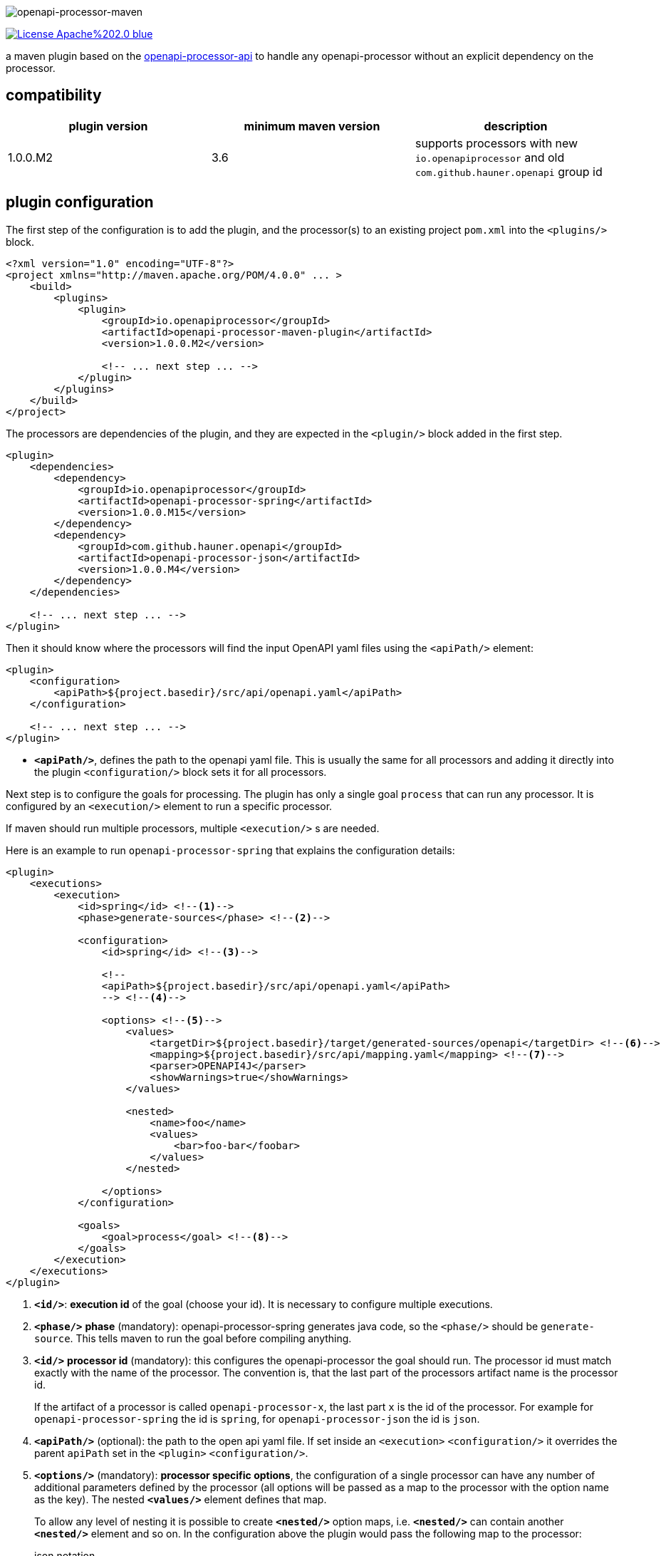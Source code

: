 :author: Martin Hauner
:page-title: openapi-processor-maven
:page-aliases: current@maven:ROOT:index.adoc, latest@maven:ROOT:index.adoc
:badge-license: https://img.shields.io/badge/License-Apache%202.0-blue.svg?labelColor=313A42
:badge-ci: https://github.com/openapi-processor/openapi-processor-maven/workflows/ci/badge.svg
:oapj-ci: https://github.com/openapi-processor/openapi-processor-maven/actions?query=workflow%3Aci
:oapj-license: https://github.com/openapi-processor/openapi-processor-maven/blob/master/LICENSE
:oap-api: https://github.com/openapi-processor/openapi-processor-api

//
// content
//
image:openapi-processor-maven$$@$$1280x200.png[openapi-processor-maven]

// badges
//link:{oapj-ci}[image:{badge-ci}[]]
link:{oapj-license}[image:{badge-license}[]]


a maven plugin based on the link:{oap-api}[openapi-processor-api] to handle any openapi-processor without an explicit dependency on the processor.

== compatibility

[cols="3*",options="header"]
|===
| plugin version
| minimum maven version
| description

| 1.0.0.M2
| 3.6
a| supports processors with new `io.openapiprocessor` and old `com.github.hauner.openapi` group id
|===


== plugin configuration

The first step of the configuration is to add the plugin, and the processor(s) to an existing project `pom.xml` into the `<plugins/>` block.

[source,xml]
----
<?xml version="1.0" encoding="UTF-8"?>
<project xmlns="http://maven.apache.org/POM/4.0.0" ... >
    <build>
        <plugins>
            <plugin>
                <groupId>io.openapiprocessor</groupId>
                <artifactId>openapi-processor-maven-plugin</artifactId>
                <version>1.0.0.M2</version>

                <!-- ... next step ... -->
            </plugin>
        </plugins>
    </build>
</project>
----

The processors are dependencies of the plugin, and they are expected in the `<plugin/>` block added in the first step.

[source,xml]
----
<plugin>
    <dependencies>
        <dependency>
            <groupId>io.openapiprocessor</groupId>
            <artifactId>openapi-processor-spring</artifactId>
            <version>1.0.0.M15</version>
        </dependency>
        <dependency>
            <groupId>com.github.hauner.openapi</groupId>
            <artifactId>openapi-processor-json</artifactId>
            <version>1.0.0.M4</version>
        </dependency>
    </dependencies>

    <!-- ... next step ... -->
</plugin>
----

Then it should know where the processors will find the input OpenAPI yaml files using the `<apiPath/>` element:

[source,xml]
----
<plugin>
    <configuration>
        <apiPath>${project.basedir}/src/api/openapi.yaml</apiPath>
    </configuration>

    <!-- ... next step ... -->
</plugin>
----

* `*<apiPath/>*`, defines the path to the openapi yaml file. This is usually the same for all processors and adding it directly into the plugin `<configuration/>` block sets it for all processors.

Next step is to configure the goals for processing. The plugin has only a single goal `process` that can run any processor. It is configured by an `<execution/>` element to run a specific processor.

If maven should run multiple processors, multiple `<execution/>` s are needed.

Here is an example to run `openapi-processor-spring` that explains the configuration details:

[source,xml]
----
<plugin>
    <executions>
        <execution>
            <id>spring</id> <!--1-->
            <phase>generate-sources</phase> <!--2-->

            <configuration>
                <id>spring</id> <!--3-->

                <!--
                <apiPath>${project.basedir}/src/api/openapi.yaml</apiPath>
                --> <!--4-->

                <options> <!--5-->
                    <values>
                        <targetDir>${project.basedir}/target/generated-sources/openapi</targetDir> <!--6-->
                        <mapping>${project.basedir}/src/api/mapping.yaml</mapping> <!--7-->
                        <parser>OPENAPI4J</parser>
                        <showWarnings>true</showWarnings>
                    </values>

                    <nested>
                        <name>foo</name>
                        <values>
                            <bar>foo-bar</foobar>
                        </values>
                    </nested>

                </options>
            </configuration>

            <goals>
                <goal>process</goal> <!--8-->
            </goals>
        </execution>
    </executions>
</plugin>
----

<1> `*<id/>*`: **execution id** of the goal (choose your id). It is necessary to configure multiple executions.

<2> `*<phase/>*` **phase** (mandatory): openapi-processor-spring generates java code, so the `<phase/>` should be `generate-source`. This tells maven to run the goal before compiling anything.

<3> `*<id/>*` **processor id** (mandatory): this configures the openapi-processor the goal should run. The processor id must match exactly with the name of the processor. The convention is, that the last part of the processors artifact name is the processor id.
+
If the artifact of a processor is called `openapi-processor-x`, the last part `x` is the id of the processor. For example for `openapi-processor-spring` the id is `spring`, for `openapi-processor-json` the id is `json`.

<4> `*<apiPath/>*` (optional): the path to the open api yaml file. If set inside an `<execution>` `<configuration/>` it overrides the parent `apiPath` set in the `<plugin>` `<configuration/>`.

<5> `*<options/>*` (mandatory): **processor specific options**, the configuration of a single processor can have any number of additional parameters defined by the processor (all options will be passed as a map to the processor with the option name as the key). The nested `*<values/>*` element defines that map.
+
To allow any level of nesting it is possible to create `*<nested/>*` option maps, i.e. `*<nested/>*` can contain another `*<nested/>*` element and so on. In the configuration above the plugin would pass the following map to the processor:
+
[source,json,title=json notation]
----
{
  "targetDir": "<basedir path>/target/generated-sources/openapi",
  "mapping": "<basedir path>/src/api/mapping.yaml",
  "parser": "OPENAPI4J",
  "showWarnings":true,
  "foo": {
    "bar": "foo-bar"
  }
}
----

<6> `*<targetDir/>*` **target directory** (mandatory): the directory the processor should use for its output. By convention a processor should use this key to as the output directory.

<7> the rest of the options are processor specific. See xref:spring::index.doc[openapi-processor-spring].

<8> `*<goal/>*` **goal** (mandatory): this is the goal maven should run. Since the plugin does only have a single goal the value is always `process`.


To run a second processor add another `<execution>` element. Here is an example that configures xref:spring:ROOT:index.adoc[openapi-processor-spring] and xref:json:ROOT:index.adoc[openapi-processor-json]:


[source,xml]
----
<plugin>
    <executions>
        <execution>
            <id>spring</id>
            <phase>generate-sources</phase>

            <configuration>
                <id>spring</id>
                <!-- ... -->
            </configuration>
        </execution>

        <execution>
            <id>json</id>
            <phase>generate-resources</phase> <!--1-->

            <configuration>
                <id>json</id>
                <!-- ... -->
            </configuration>
        </execution>
    </executions>
</plugin>
----

<1> uses `generate-resources` phase for the json output, to consider it as a resource.


== using the processor output

So far the plugin processes the given openapi yaml and writes the output to the given target directory but maven ignores the output.

It is necessary to tell maven to use the generated files. In case of generated java source files maven should compile them. The *build-helper-maven-plugin* is used to for this:

[source,xml]
----
<?xml version="1.0" encoding="UTF-8"?>
<project xmlns="http://maven.apache.org/POM/4.0.0" ...>
    <build>
        <plugins>
            <plugin>
                <groupId>org.codehaus.mojo</groupId>
                <artifactId>build-helper-maven-plugin</artifactId>
                <executions>
                    <execution>
                        <id>oap-sources</id>
                        <phase>generate-sources</phase>
                        <goals>
                            <goal>add-source</goal>
                        </goals>
                        <configuration>
                            <sources>
                                <source>${project.build.directory}/generated-sources/openapi</source>
                            </sources>
                        </configuration>
                    </execution>


                </executions>
            </plugin>

        </plugins>
    </build>
</project>
----

This tells the *build-helper-maven-plugin* to add the processors `targetDir` as an additional source folder to the project.

Maven will now include the generated files when it compiles the project.

If the output of the processor (e.g. generated by openapi-processor-json) should be used as resource the *build-helper-maven-plugin* has a goal for this too. Just add another `<excecution/>` using the `add-resource` goal:

[source,xml]
----
<execution>
    <id>oap-resources</id>
    <phase>generate-resources</phase>
    <goals>
        <goal>add-resource</goal>
    </goals>
    <configuration>
        <resources>
            <resource>
                <directory>${project.build.directory}/generated-resources/json</directory>
            </resource>
        </resources>
    </configuration>
</execution>
----


== Samples

See the maven sample in the xref:samples::index.adoc[samples] for a working spring boot example.
